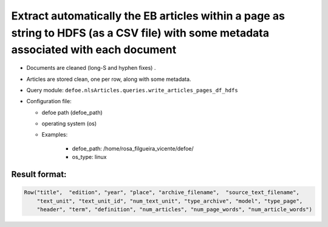 Extract automatically the EB articles within a page as string to HDFS (as a CSV file) with some metadata associated with each document
======================================================================================================================================

- Documents are cleaned (long-S and hyphen fixes) .
- Articles are stored clean, one per row, along with some metadata.
- Query module: ``defoe.nlsArticles.queries.write_articles_pages_df_hdfs``
- Configuration file:

  - defoe path (defoe_path)
  - operating system (os)
  - Examples:

      - defoe_path: /home/rosa_filgueira_vicente/defoe/
      - os_type: linux

Result format:
----------------------------------------------------------

..  code-block::

  Row("title",  "edition", "year", "place", "archive_filename",  "source_text_filename",
      "text_unit", "text_unit_id", "num_text_unit", "type_archive", "model", "type_page",
      "header", "term", "definition", "num_articles", "num_page_words", "num_article_words")